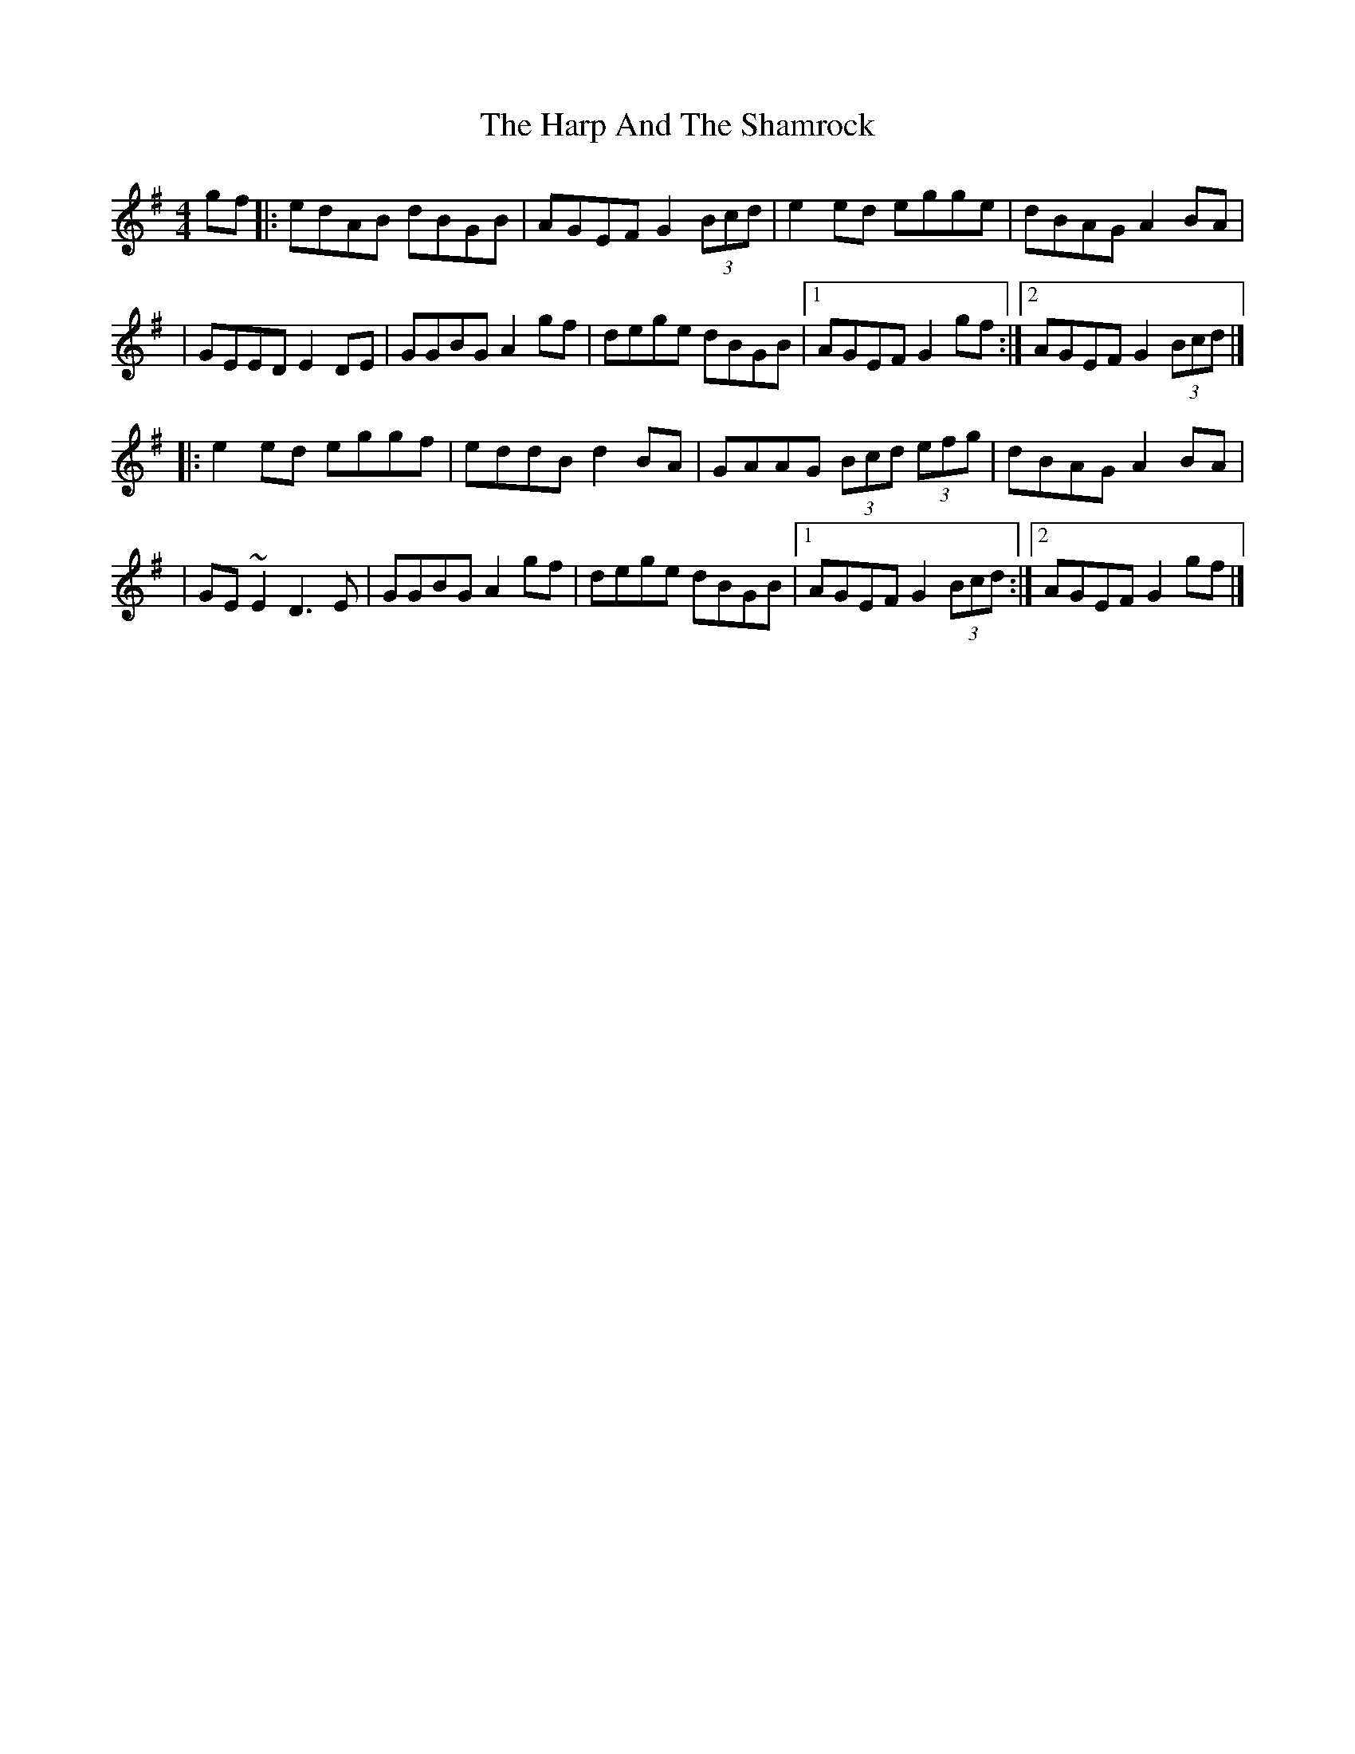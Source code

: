 X:1
T:The Harp And The Shamrock
R:hornpipe
M:4/4
L:1/8
K:G
gf|:edAB dBGB|AGEF G2 (3Bcd|e2ed egge|dBAG A2BA|
|GEED E2DE|GGBG A2gf|dege dBGB|1 AGEF G2gf:|2 AGEF G2 (3Bcd|]
|:e2ed eggf|eddB d2BA|GAAG (3Bcd (3efg|dBAG A2BA|
|GE~E2 D3E|GGBG A2gf|dege dBGB|1 AGEF G2 (3Bcd:|2 AGEF G2gf|]